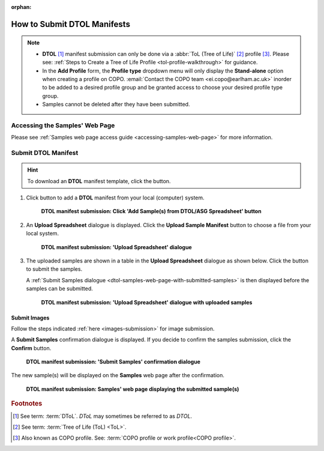 :orphan:

.. _tol-dtol-manifest-submissions:

==============================
How to Submit DTOL Manifests
==============================

.. note::

  * **DTOL** [#f1]_  manifest submission can only be done via a :abbr:`ToL (Tree of Life)` [#f2]_ profile [#f3]_.
    Please see: :ref:`Steps to Create a Tree of Life Profile <tol-profile-walkthrough>` for guidance.

  * In the **Add Profile** form, the **Profile type** dropdown menu will only display the **Stand-alone** option when
    creating a profile on COPO. :email:`Contact the COPO team <ei.copo@earlham.ac.uk>` inorder to be added to a desired
    profile group and be granted access to choose your desired profile type group.

  *  Samples cannot be deleted after they have been submitted.

.. seealso::

  * :ref:`How to Update Samples <samples-update>`
  * :ref:`downloading-submitted-sample-manifest`
  * :ref:`How to Submit Barcoding Manifests <barcoding-manifest-submissions>`
  * :ref:`Accessions profile component <accessions-component>`

.. raw:: html

   <hr>

Accessing the Samples' Web Page
--------------------------------

Please see :ref:`Samples web page access guide <accessing-samples-web-page>` for more information.

.. raw:: html

   <hr>

.. _submit-manifest-dtol:

Submit DTOL Manifest
----------------------

.. hint::

  To download an **DTOL** manifest template, click the |blank-manifest-download-button| button.

#. Click |add-dtol-manifest-button| button to add a **DTOL** manifest from your local (computer) system.

    .. figure:: /assets/images/samples/dtol/dtol_pointer_to_add_manifest_button.png
      :alt: Pointer to 'Add Sample(s) from DTOL/ASG Spreadsheet' button
      :align: center
      :target: https://raw.githubusercontent.com/TGAC/Documentation/main/assets/images/samples/dtol/dtol_pointer_to_add_manifest_button.png
      :class: with-shadow with-border

      **DTOL manifest submission: Click 'Add Sample(s) from DTOL/ASG Spreadsheet' button**

   .. raw:: html

      <br>

#. An **Upload Spreadsheet** dialogue is displayed. Click the **Upload Sample Manifest** button to choose a file from
   your local system.

    .. figure:: /assets/images/samples/samples_upload_spreadsheet_dialogue.png
      :alt: Upload Spreadsheet dialogue
      :align: center
      :target: https://raw.githubusercontent.com/TGAC/Documentation/main/assets/images/samples/samples_upload_spreadsheet_dialogue.png
      :class: with-shadow with-border

      **DTOL manifest submission: 'Upload Spreadsheet' dialogue**

   .. raw:: html

      <br>

#. The uploaded samples are shown in a table in the **Upload Spreadsheet** dialogue as shown below. Click the
   |finish-button| button to submit the samples.

   A :ref:`Submit Samples dialogue <dtol-samples-web-page-with-submitted-samples>` is then displayed before the samples
   can be submitted.

    .. figure:: /assets/images/samples/dtol/samples_dtol_upload_spreadsheet_dialogue_with_uploaded_samples.png
      :alt: Upload Spreadsheet dialogue
      :align: center
      :target: https://raw.githubusercontent.com/TGAC/Documentation/main/assets/images/samples/dtol/samples_dtol_upload_spreadsheet_dialogue_with_uploaded_samples.png
      :class: with-shadow with-border

      **DTOL manifest submission: 'Upload Spreadsheet' dialogue with uploaded samples**

.. raw:: html

  <hr>

Submit Images
~~~~~~~~~~~~~~~~~~~~

Follow the steps indicated :ref:`here <images-submission>` for image submission.

.. raw:: html

  <hr>

.. _dtol-samples-web-page-with-submitted-samples:

A **Submit Samples** confirmation dialogue is displayed. If you decide to confirm the samples submission, click
the **Confirm** button.

   .. figure:: /assets/images/samples/samples_submit_samples_dialogue.png
     :alt: 'Submit Samples' confirmation dialogue
     :align: center
     :target: https://raw.githubusercontent.com/TGAC/Documentation/main/assets/images/samples/samples_submit_samples_dialogue.png
     :class: with-shadow with-border

     **DTOL manifest submission: 'Submit Samples' confirmation dialogue**

The new sample(s) will be displayed on the **Samples** web page after the confirmation.

   .. figure:: /assets/images/samples/dtol/dtol_samples_submitted.png
     :alt: Sample(s) submitted
     :align: center
     :target: https://raw.githubusercontent.com/TGAC/Documentation/main/assets/images/samples/dtol/dtol_samples_submitted.png
     :class: with-shadow with-border

     **DTOL manifest submission: Samples' web page displaying the submitted sample(s)**

.. raw:: html

   <br>

.. raw:: html

   <hr>

.. rubric:: Footnotes
.. [#f1] See term: :term:`DToL`. *DToL* may sometimes be referred to as *DTOL*.
.. [#f2] See term: :term:`Tree of Life (ToL) <ToL>`.
.. [#f3] Also known as COPO profile. See: :term:`COPO profile  or work profile<COPO profile>`.


.. raw:: html

   <br><br>

..
    Images declaration
..
.. |add-dtol-manifest-button| image:: /assets/images/buttons/add_manifest_button.png
   :height: 4ex
   :class: no-scaled-link

.. |blank-manifest-download-button| image:: /assets/images/buttons/download_button_blank_manifest.png
   :height: 4ex
   :class: no-scaled-link

.. |finish-button| image:: /assets/images/buttons/finish_button1.png
   :height: 4ex
   :class: no-scaled-link

.. |samples-component-button| image:: /assets/images/buttons/components_samples_button.png
   :height: 4ex
   :class: no-scaled-link

.. |profile-actions-button| image:: /assets/images/buttons/profile_actions_button.png
   :height: 4ex
   :class: no-scaled-link

.. |profile-components-button| image:: /assets/images/buttons/profile_components_button.png
   :height: 4ex
   :class: no-scaled-link